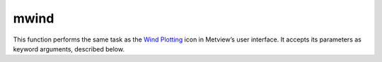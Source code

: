 
mwind
=========================

.. container::
    
    .. container:: leftside

        .. image:: /_static/MWIND.png
           :width: 48px

    .. container:: rightside

        This function performs the same task as the `Wind Plotting <https://confluence.ecmwf.int/display/METV/Wind+Plotting>`_ icon in Metview’s user interface. It accepts its parameters as keyword arguments, described below.


.. py:function:: mwind(**kwargs)
  
    Description comes here!


    :param wind_field_type: Method of wind field plotting
    :type wind_field_type: {"flags", "arrows", "streamlines"}, default: "arrows"


    :param wind_thinning_factor: Controls the actual number of wind arrows or flags plotted. See main text for explanation. Needs to 1.0 or larger.
    :type wind_thinning_factor: number, default: 2.0


    :param legend: 
    :type legend: {"on", "off"}, default: "off"


    :param wind_legend_text: 
    :type wind_legend_text: str, default: "vector"


    :param wind_advanced_method: 
    :type wind_advanced_method: {"on", "off"}, default: "off"


    :param wind_advanced_colour_parameter: 
    :type wind_advanced_colour_parameter: {"speed", "parameter"}, default: "speed"


    :param wind_advanced_colour_selection_type: 
    :type wind_advanced_colour_selection_type: {"count", "interval", "list"}, default: "count"


    :param wind_advanced_colour_max_value: 
    :type wind_advanced_colour_max_value: number, default: 1.e21


    :param wind_advanced_colour_min_value: 
    :type wind_advanced_colour_min_value: number, default: -1.e21


    :param wind_advanced_colour_level_count: 
    :type wind_advanced_colour_level_count: number, default: 10


    :param wind_advanced_colour_level_tolerance: 
    :type wind_advanced_colour_level_tolerance: number, default: 2


    :param wind_advanced_colour_reference_level: 
    :type wind_advanced_colour_reference_level: number, default: 0.0


    :param wind_advanced_colour_level_interval: 
    :type wind_advanced_colour_level_interval: number, default: 8.0


    :param wind_advanced_colour_level_list: 
    :type wind_advanced_colour_level_list: float or list[float]


    :param wind_advanced_colour_table_colour_method: 
    :type wind_advanced_colour_table_colour_method: {"calculate", "list"}, default: "calculate"


    :param wind_advanced_colour_max_level_colour: 
    :type wind_advanced_colour_max_level_colour: str, default: "blue"


    :param wind_advanced_colour_min_level_colour: 
    :type wind_advanced_colour_min_level_colour: str, default: "red"


    :param wind_advanced_colour_direction: 
    :type wind_advanced_colour_direction: {"clockwise", "anti_clockwise"}, default: "anti_clockwise"


    :param wind_advanced_colour_list: 
    :type wind_advanced_colour_list: str or list[str]


    :param wind_advanced_colour_list_policy: 
    :type wind_advanced_colour_list_policy: {"lastone", "cycle"}, default: "lastone"


    :param wind_flag_calm_indicator: Plot calm indicator circle, if wind speed is less than 0.5 m/s ("on" / "off")
    :type wind_flag_calm_indicator: {"on", "off"}, default: "on"


    :param wind_flag_calm_indicator_size: The radius of the circle which indicates calm in centimeter
    :type wind_flag_calm_indicator_size: number, default: 0.3


    :param wind_flag_calm_below: Winds less than or equal to this value will be drawn as calm.
    :type wind_flag_calm_below: number, default: 0.5


    :param wind_flag_colour: Colour of wind flag shaft, barbs and pennants
    :type wind_flag_colour: str, default: "blue"


    :param wind_flag_length: Physical length of wind flag shaft
    :type wind_flag_length: number, default: 1.0


    :param wind_flag_max_speed: Highest value of wind speed to be plotted
    :type wind_flag_max_speed: number, default: 1.0e+21


    :param wind_flag_min_speed: Lowest value of wind speed to be plotted
    :type wind_flag_min_speed: number, default: -1.0e+21


    :param wind_flag_style: Controls the line style of the wind flag shaft.
    :type wind_flag_style: {"solid", "dash", "dot", "chain_dot", "chain_dash"}, default: "solid"


    :param wind_flag_origin_marker: Symbol for marking the exact location of the current grid point.
    :type wind_flag_origin_marker: {"dot", "circle", "off"}, default: "circle"


    :param wind_flag_origin_marker_size: 
    :type wind_flag_origin_marker_size: number, default: 0.3


    :param wind_flag_thickness: Thickness of wind flag shaft
    :type wind_flag_thickness: int, default: 1


    :param wind_arrow_calm_indicator: Plot calm indicator circle if wind speed is less than or equal to the value in ``wind_arrow_calm_below`` ("on" / "off")
    :type wind_arrow_calm_indicator: {"on", "off"}, default: "off"


    :param wind_arrow_calm_indicator_size: The radius of the circle which indicates calm
    :type wind_arrow_calm_indicator_size: number, default: 0.3


    :param wind_arrow_calm_below: Winds less than or equal to this value will be drawn as calm.
    :type wind_arrow_calm_below: number, default: 0.5


    :param wind_arrow_colour: Colour of wind arrow
    :type wind_arrow_colour: str, default: "blue"


    :param wind_arrow_head_shape: Table number, XY, indicating shape of arrowhead X
    :type wind_arrow_head_shape: int, default: 0


    :param wind_arrow_head_ratio: Table number, XY, indicating style and shape of arrowhead X
    :type wind_arrow_head_ratio: number, default: 0.3


    :param wind_arrow_max_speed: Highest value of wind speed to be plotted
    :type wind_arrow_max_speed: number, default: 1.0e+21


    :param wind_arrow_min_speed: Lowest value of wind speed to be plotted
    :type wind_arrow_min_speed: number, default: -1.0e+21


    :param wind_arrow_fixed_velocity: Fixed velocity arrows (m/s).
    :type wind_arrow_fixed_velocity: number, default: 0


    :param wind_arrow_thickness: Thickness of wind arrow shaft
    :type wind_arrow_thickness: int, default: 1


    :param wind_arrow_style: Controls the line style of the arrow flag shaft.
    :type wind_arrow_style: {"solid", "dash", "dot", "chain_dot", "chain_dash"}, default: "solid"


    :param wind_arrow_unit_velocity: Wind speed in m/s represented by a unit vector (1.0 cm or 1.0 user unit depending on the value of wind_arrow_unit_system ).
    :type wind_arrow_unit_velocity: number, default: 25.0


    :param wind_arrow_legend_text: Text to be used as units in the legend text
    :type wind_arrow_legend_text: str, default: "m"


    :param wind_streamline_min_density: The minimum number of streamlines to be plotted in one square cm of the user's subpage
    :type wind_streamline_min_density: number, default: 1


    :param wind_streamline_min_speed: Wind speed below which streamline plotting will be stopped
    :type wind_streamline_min_speed: number, default: 1


    :param wind_streamline_thickness: Thickness of streamlines
    :type wind_streamline_thickness: int, default: 2


    :param wind_streamline_colour: Colour of streamlines
    :type wind_streamline_colour: str, default: "blue"


    :param wind_streamline_style: Line style of streamlines
    :type wind_streamline_style: {"solid", "dash", "dot", "chain_dot", "chain_dash"}, default: "solid"


    :param wind_streamline_head_shape: Table number, XY, indicating shape of arrowhead X
    :type wind_streamline_head_shape: int, default: 0


    :param wind_streamline_head_ratio: Table number, XY, indicating style and shape of arrowhead X
    :type wind_streamline_head_ratio: number, default: 0.3


    :rtype: None


.. minigallery:: metview.mwind
    :add-heading:

